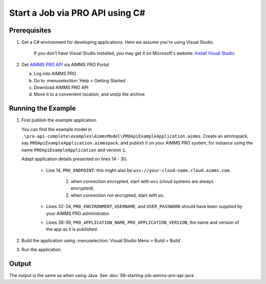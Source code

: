 Start a Job via PRO API using C#
===================================================

.. meta::
    :description: Starting an AIMMS job via the AIMMS PRO API using C#.
    :keywords: C#, pro api

Prerequisites
--------------

#. Get a C# environment for developing applications. Here we assume you're using Visual Studio

    If you don't have Visual Studio installed, you may get it on Microsoft's website: `Install Visual Studio <https://visualstudio.microsoft.com/vs/express/>`_

#. Get `AIMMS PRO API <https://documentation.aimms.com/pro/api.html>`_ via AIMMS PRO Portal

   a. Log into AIMMS PRO

   #. Go to :menuselection:`Help > Getting Started`
   
   #. Download AIMMS PRO API

   #. Move it to a convenient location, and unzip the archive
 

Running the Example
-------------------

#.  First publish the example application.

    You can find the example model in ``.\pro-api-complete\examples\AimmsModel\PROApiExampleApplication.aimms``.
    Create an aimmspack, say ``PROApiExampleApplication.aimmspack``, and publish it on your AIMMS PRO system, for instance using the name ``PROApiExampleApplication`` and version ``1``. 

    Adapt application details presented on lines 14 - 30.
    
        .. image:: images/AdaptingConnectionDetailsCS.png
    
        * Line 14, ``PRO_ENDPOINT``: this might also be ``wss://your-cloud-name.cloud.aimms.com``.
        
            #. when connection encrypted, start with ``wss`` (cloud systems are always encrypted).
            
            #. when connection not encrypted, start with ``ws``.
           
        
        * Lines 32-34, ``PRO_ENVIRONMENT``, ``USERNAME``, and ``USER_PASSWORD`` should have been supplied by your AIMMS PRO administrator.
        
        * Lines 38-39, ``PRO_APPLICATION_NAME``, ``PRO_APPLICATION_VERSION``, the name and version of the app as it is published.

#.  Build the application using :menuselection:`Visual Studio Menu > Build > Build`.

#.  Run the application.

Output
------

The output is the same as when using Java. See :doc:`98-starting-job-aimms-pro-api-java`.

.. seealso::

    * `Manual on PRO API <https://documentation.aimms.com/pro/api.html>`_





